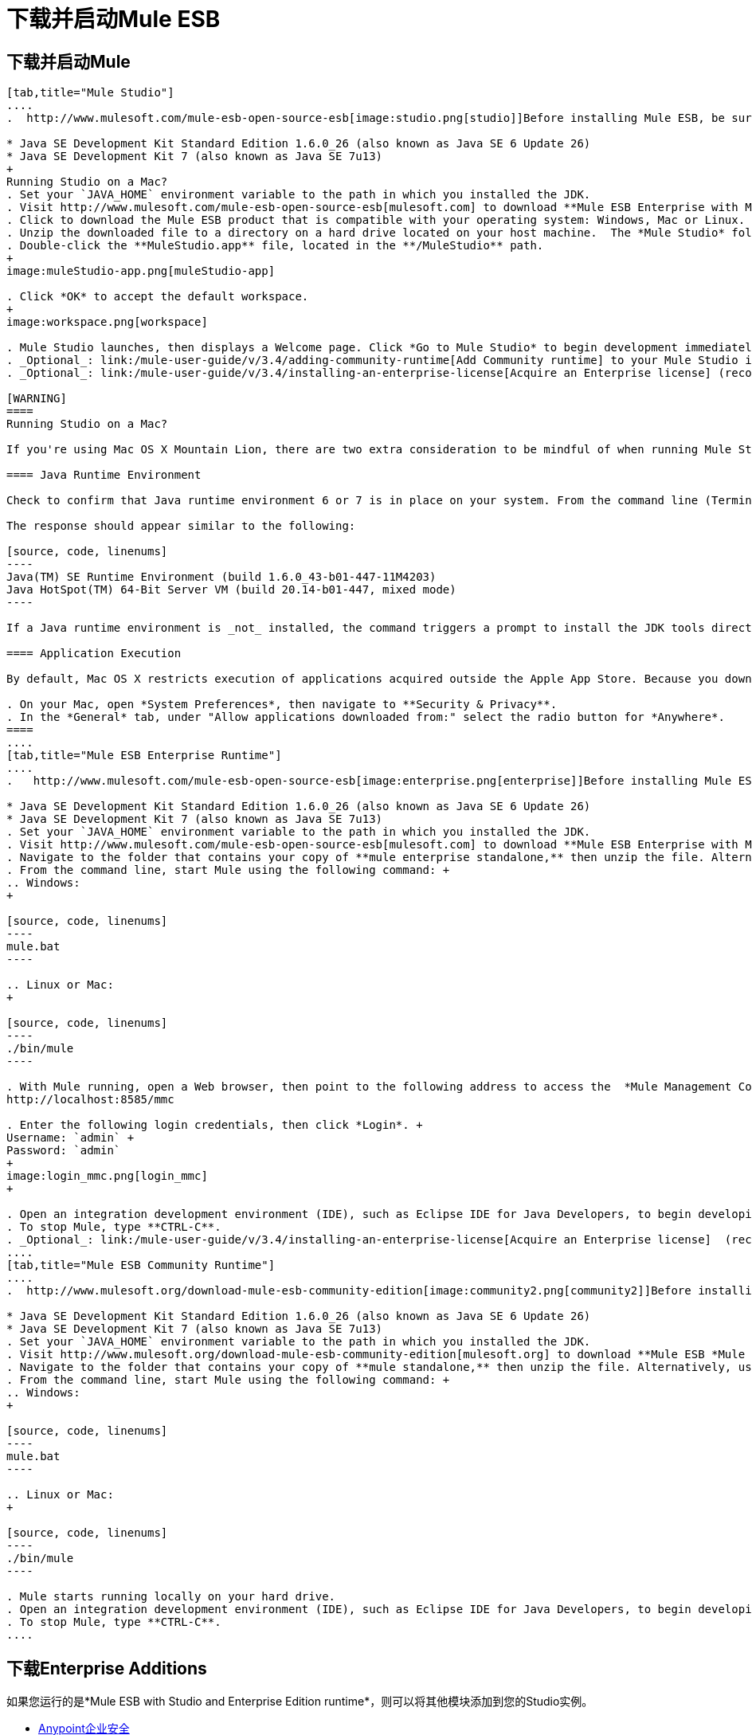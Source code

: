 = 下载并启动Mule ESB

== 下载并启动Mule

[tabs]
------
[tab,title="Mule Studio"]
....
.  http://www.mulesoft.com/mule-esb-open-source-esb[image:studio.png[studio]]Before installing Mule ESB, be sure to install one of the http://www.oracle.com/technetwork/java/javase/downloads/index.html[Java Development Kits] on your host machine:  +

* Java SE Development Kit Standard Edition 1.6.0_26 (also known as Java SE 6 Update 26)
* Java SE Development Kit 7 (also known as Java SE 7u13)
+
Running Studio on a Mac?
. Set your `JAVA_HOME` environment variable to the path in which you installed the JDK.
. Visit http://www.mulesoft.com/mule-esb-open-source-esb[mulesoft.com] to download **Mule ESB Enterprise with Mule Studio. **
. Click to download the Mule ESB product that is compatible with your operating system: Windows, Mac or Linux.
. Unzip the downloaded file to a directory on a hard drive located on your host machine.  The *Mule Studio* folder or directory appears when the unzip operation completes.
. Double-click the **MuleStudio.app** file, located in the **/MuleStudio** path.
+
image:muleStudio-app.png[muleStudio-app]

. Click *OK* to accept the default workspace.
+
image:workspace.png[workspace]

. Mule Studio launches, then displays a Welcome page. Click *Go to Mule Studio* to begin development immediately.
. _Optional_: link:/mule-user-guide/v/3.4/adding-community-runtime[Add Community runtime] to your Mule Studio instance.
. _Optional_: link:/mule-user-guide/v/3.4/installing-an-enterprise-license[Acquire an Enterprise license] (recommended for running applications in production).

[WARNING]
====
Running Studio on a Mac?

If you're using Mac OS X Mountain Lion, there are two extra consideration to be mindful of when running Mule Studio.

==== Java Runtime Environment

Check to confirm that Java runtime environment 6 or 7 is in place on your system. From the command line (Terminal app), run: ` java -version`

The response should appear similar to the following:

[source, code, linenums]
----
Java(TM) SE Runtime Environment (build 1.6.0_43-b01-447-11M4203)
Java HotSpot(TM) 64-Bit Server VM (build 20.14-b01-447, mixed mode)
----

If a Java runtime environment is _not_ installed, the command triggers a prompt to install the JDK tools directly from Apple. Follow the instructions to download and install JDK 6 or 7.

==== Application Execution

By default, Mac OS X restricts execution of applications acquired outside the Apple App Store. Because you download Mule Studio _outside_ the App Store, your system may prevent you from running Mule Studio applications and issue a warning message advising you to change your security settings to proceed. (Note: you must have Administrator privileges to adjust the security settings.)

. On your Mac, open *System Preferences*, then navigate to **Security & Privacy**.
. In the *General* tab, under "Allow applications downloaded from:" select the radio button for *Anywhere*.
====
....
[tab,title="Mule ESB Enterprise Runtime"]
....
.   http://www.mulesoft.com/mule-esb-open-source-esb[image:enterprise.png[enterprise]]Before installing Mule ESB, be sure to install one of the http://www.oracle.com/technetwork/java/javase/downloads/index.html[Java Development Kits] on your host machine:  +

* Java SE Development Kit Standard Edition 1.6.0_26 (also known as Java SE 6 Update 26)
* Java SE Development Kit 7 (also known as Java SE 7u13)
. Set your `JAVA_HOME` environment variable to the path in which you installed the JDK.
. Visit http://www.mulesoft.com/mule-esb-open-source-esb[mulesoft.com] to download **Mule ESB Enterprise with Management Tools. **
. Navigate to the folder that contains your copy of **mule enterprise standalone,** then unzip the file. Alternatively, use `unzip` command from the terminal or command line.
. From the command line, start Mule using the following command: +
.. Windows:
+

[source, code, linenums]
----
mule.bat
----

.. Linux or Mac:
+

[source, code, linenums]
----
./bin/mule
----

. With Mule running, open a Web browser, then point to the following address to access the  *Mule Management Console*: +
http://localhost:8585/mmc

. Enter the following login credentials, then click *Login*. +
Username: `admin` +
Password: `admin`
+
image:login_mmc.png[login_mmc]
+

. Open an integration development environment (IDE), such as Eclipse IDE for Java Developers, to begin developing with Mule.
. To stop Mule, type **CTRL-C**.
. _Optional_: link:/mule-user-guide/v/3.4/installing-an-enterprise-license[Acquire an Enterprise license]  (recommended for running applications in production).
....
[tab,title="Mule ESB Community Runtime"]
....
.  http://www.mulesoft.org/download-mule-esb-community-edition[image:community2.png[community2]]Before installing Mule ESB, be sure to install one of the http://www.oracle.com/technetwork/java/javase/downloads/index.html[Java Development Kits] on your host machine:  +

* Java SE Development Kit Standard Edition 1.6.0_26 (also known as Java SE 6 Update 26)
* Java SE Development Kit 7 (also known as Java SE 7u13)
. Set your `JAVA_HOME` environment variable to the path in which you installed the JDK.
. Visit http://www.mulesoft.org/download-mule-esb-community-edition[mulesoft.org] to download **Mule ESB *Mule ESB Standalone Runtime* (without Mule Studio)** listed under the *Standalone ESB Downloads* heading.
. Navigate to the folder that contains your copy of **mule standalone,** then unzip the file. Alternatively, use `unzip` command from the terminal or command line.
. From the command line, start Mule using the following command: +
.. Windows:
+

[source, code, linenums]
----
mule.bat
----

.. Linux or Mac:
+

[source, code, linenums]
----
./bin/mule
----

. Mule starts running locally on your hard drive.
. Open an integration development environment (IDE), such as Eclipse IDE for Java Developers, to begin developing with Mule.
. To stop Mule, type **CTRL-C**.
....
------

== 下载Enterprise Additions

如果您运行的是*Mule ESB with Studio and Enterprise Edition runtime*，则可以将其他模块添加到您的Studio实例。

*  link:/mule-user-guide/v/3.4/installing-anypoint-enterprise-security[Anypoint企业安全]
*  link:/mule-user-guide/v/3.4/anypoint-connectors[Anypoint连接器]
*  mailto：sales@mulesoft.com [联系MuleSoft]获取权限以访问 link:/mule-user-guide/v/3.4/mulesoft-enterprise-java-connector-for-sap-reference[SAP连接器]和/或 link:/mule-user-guide/v/3.4/mule-high-availability-ha-clusters[高可用性群集]。

== 另请参阅

* 阅读解释Single Studio发行版的 link:https://blogs.mulesoft.com/dev/mule-dev/one-studio/[博客帖子]。
* 详细了解 link:/mule-management-console/v/3.4[Mule管理控制台]。
带有插件，模块，运行时和连接器的*  link:/mule-user-guide/v/3.4/installing-extensions[延长骡子]。
* 访问您的Mule Studio版本的所有 link:/mule-user-guide/v/3.4/studio-update-sites[更新网站]列表。
